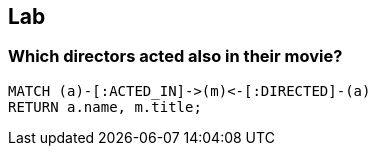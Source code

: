 [.labslide]
== Lab

=== Which directors acted also in their movie?

[source,cypher,options="step"]
----
MATCH (a)-[:ACTED_IN]->(m)<-[:DIRECTED]-(a)
RETURN a.name, m.title;
----
